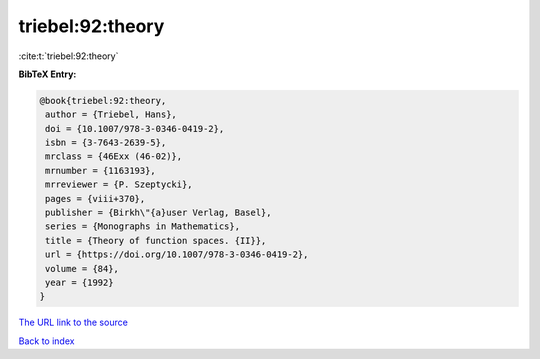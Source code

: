 triebel:92:theory
=================

:cite:t:`triebel:92:theory`

**BibTeX Entry:**

.. code-block:: bibtex

   @book{triebel:92:theory,
    author = {Triebel, Hans},
    doi = {10.1007/978-3-0346-0419-2},
    isbn = {3-7643-2639-5},
    mrclass = {46Exx (46-02)},
    mrnumber = {1163193},
    mrreviewer = {P. Szeptycki},
    pages = {viii+370},
    publisher = {Birkh\"{a}user Verlag, Basel},
    series = {Monographs in Mathematics},
    title = {Theory of function spaces. {II}},
    url = {https://doi.org/10.1007/978-3-0346-0419-2},
    volume = {84},
    year = {1992}
   }

`The URL link to the source <ttps://doi.org/10.1007/978-3-0346-0419-2}>`__


`Back to index <../By-Cite-Keys.html>`__
